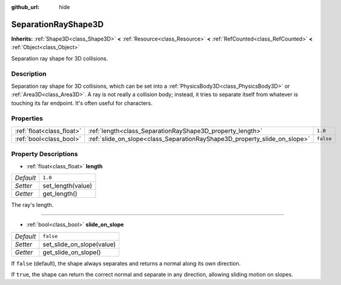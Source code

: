 :github_url: hide

.. Generated automatically by doc/tools/make_rst.py in Godot's source tree.
.. DO NOT EDIT THIS FILE, but the SeparationRayShape3D.xml source instead.
.. The source is found in doc/classes or modules/<name>/doc_classes.

.. _class_SeparationRayShape3D:

SeparationRayShape3D
====================

**Inherits:** :ref:`Shape3D<class_Shape3D>` **<** :ref:`Resource<class_Resource>` **<** :ref:`RefCounted<class_RefCounted>` **<** :ref:`Object<class_Object>`

Separation ray shape for 3D collisions.

Description
-----------

Separation ray shape for 3D collisions, which can be set into a :ref:`PhysicsBody3D<class_PhysicsBody3D>` or :ref:`Area3D<class_Area3D>`. A ray is not really a collision body; instead, it tries to separate itself from whatever is touching its far endpoint. It's often useful for characters.

Properties
----------

+---------------------------+---------------------------------------------------------------------------+-----------+
| :ref:`float<class_float>` | :ref:`length<class_SeparationRayShape3D_property_length>`                 | ``1.0``   |
+---------------------------+---------------------------------------------------------------------------+-----------+
| :ref:`bool<class_bool>`   | :ref:`slide_on_slope<class_SeparationRayShape3D_property_slide_on_slope>` | ``false`` |
+---------------------------+---------------------------------------------------------------------------+-----------+

Property Descriptions
---------------------

.. _class_SeparationRayShape3D_property_length:

- :ref:`float<class_float>` **length**

+-----------+-------------------+
| *Default* | ``1.0``           |
+-----------+-------------------+
| *Setter*  | set_length(value) |
+-----------+-------------------+
| *Getter*  | get_length()      |
+-----------+-------------------+

The ray's length.

----

.. _class_SeparationRayShape3D_property_slide_on_slope:

- :ref:`bool<class_bool>` **slide_on_slope**

+-----------+---------------------------+
| *Default* | ``false``                 |
+-----------+---------------------------+
| *Setter*  | set_slide_on_slope(value) |
+-----------+---------------------------+
| *Getter*  | get_slide_on_slope()      |
+-----------+---------------------------+

If ``false`` (default), the shape always separates and returns a normal along its own direction.

If ``true``, the shape can return the correct normal and separate in any direction, allowing sliding motion on slopes.

.. |virtual| replace:: :abbr:`virtual (This method should typically be overridden by the user to have any effect.)`
.. |const| replace:: :abbr:`const (This method has no side effects. It doesn't modify any of the instance's member variables.)`
.. |vararg| replace:: :abbr:`vararg (This method accepts any number of arguments after the ones described here.)`
.. |constructor| replace:: :abbr:`constructor (This method is used to construct a type.)`
.. |static| replace:: :abbr:`static (This method doesn't need an instance to be called, so it can be called directly using the class name.)`
.. |operator| replace:: :abbr:`operator (This method describes a valid operator to use with this type as left-hand operand.)`
